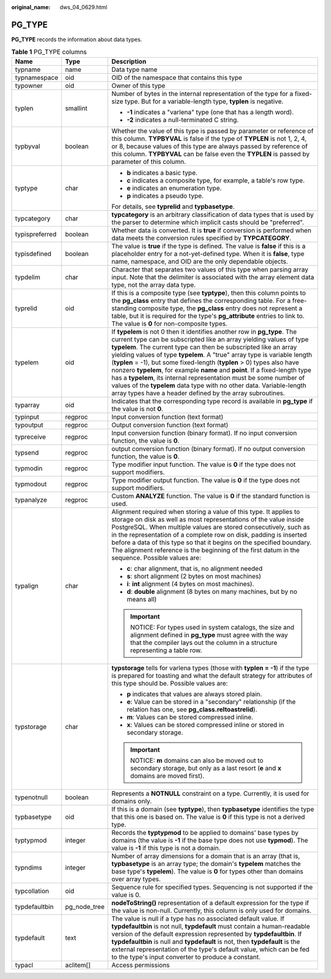 :original_name: dws_04_0629.html

.. _dws_04_0629:

PG_TYPE
=======

**PG_TYPE** records the information about data types.

.. table:: **Table 1** PG_TYPE columns

   +-----------------------+-----------------------+----------------------------------------------------------------------------------------------------------------------------------------------------------------------------------------------------------------------------------------------------------------------------------------------------------------------------------------------------------------------------------------------------------------------------------------------------------------------------------------------------------------------------------------------------------------------------------------------------------------------------------------------------------------------+
   | Name                  | Type                  | Description                                                                                                                                                                                                                                                                                                                                                                                                                                                                                                                                                                                                                                                          |
   +=======================+=======================+======================================================================================================================================================================================================================================================================================================================================================================================================================================================================================================================================================================================================================================================================+
   | typname               | name                  | Data type name                                                                                                                                                                                                                                                                                                                                                                                                                                                                                                                                                                                                                                                       |
   +-----------------------+-----------------------+----------------------------------------------------------------------------------------------------------------------------------------------------------------------------------------------------------------------------------------------------------------------------------------------------------------------------------------------------------------------------------------------------------------------------------------------------------------------------------------------------------------------------------------------------------------------------------------------------------------------------------------------------------------------+
   | typnamespace          | oid                   | OID of the namespace that contains this type                                                                                                                                                                                                                                                                                                                                                                                                                                                                                                                                                                                                                         |
   +-----------------------+-----------------------+----------------------------------------------------------------------------------------------------------------------------------------------------------------------------------------------------------------------------------------------------------------------------------------------------------------------------------------------------------------------------------------------------------------------------------------------------------------------------------------------------------------------------------------------------------------------------------------------------------------------------------------------------------------------+
   | typowner              | oid                   | Owner of this type                                                                                                                                                                                                                                                                                                                                                                                                                                                                                                                                                                                                                                                   |
   +-----------------------+-----------------------+----------------------------------------------------------------------------------------------------------------------------------------------------------------------------------------------------------------------------------------------------------------------------------------------------------------------------------------------------------------------------------------------------------------------------------------------------------------------------------------------------------------------------------------------------------------------------------------------------------------------------------------------------------------------+
   | typlen                | smallint              | Number of bytes in the internal representation of the type for a fixed-size type. But for a variable-length type, **typlen** is negative.                                                                                                                                                                                                                                                                                                                                                                                                                                                                                                                            |
   |                       |                       |                                                                                                                                                                                                                                                                                                                                                                                                                                                                                                                                                                                                                                                                      |
   |                       |                       | -  **-1** indicates a "varlena" type (one that has a length word).                                                                                                                                                                                                                                                                                                                                                                                                                                                                                                                                                                                                   |
   |                       |                       | -  **-2** indicates a null-terminated C string.                                                                                                                                                                                                                                                                                                                                                                                                                                                                                                                                                                                                                      |
   +-----------------------+-----------------------+----------------------------------------------------------------------------------------------------------------------------------------------------------------------------------------------------------------------------------------------------------------------------------------------------------------------------------------------------------------------------------------------------------------------------------------------------------------------------------------------------------------------------------------------------------------------------------------------------------------------------------------------------------------------+
   | typbyval              | boolean               | Whether the value of this type is passed by parameter or reference of this column. **TYPBYVAL** is false if the type of **TYPLEN** is not 1, 2, 4, or 8, because values of this type are always passed by reference of this column. **TYPBYVAL** can be false even the **TYPLEN** is passed by parameter of this column.                                                                                                                                                                                                                                                                                                                                             |
   +-----------------------+-----------------------+----------------------------------------------------------------------------------------------------------------------------------------------------------------------------------------------------------------------------------------------------------------------------------------------------------------------------------------------------------------------------------------------------------------------------------------------------------------------------------------------------------------------------------------------------------------------------------------------------------------------------------------------------------------------+
   | typtype               | char                  | -  **b** indicates a basic type.                                                                                                                                                                                                                                                                                                                                                                                                                                                                                                                                                                                                                                     |
   |                       |                       | -  **c** indicates a composite type, for example, a table's row type.                                                                                                                                                                                                                                                                                                                                                                                                                                                                                                                                                                                                |
   |                       |                       | -  **e** indicates an enumeration type.                                                                                                                                                                                                                                                                                                                                                                                                                                                                                                                                                                                                                              |
   |                       |                       | -  **p** indicates a pseudo type.                                                                                                                                                                                                                                                                                                                                                                                                                                                                                                                                                                                                                                    |
   |                       |                       |                                                                                                                                                                                                                                                                                                                                                                                                                                                                                                                                                                                                                                                                      |
   |                       |                       | For details, see **typrelid** and **typbasetype**.                                                                                                                                                                                                                                                                                                                                                                                                                                                                                                                                                                                                                   |
   +-----------------------+-----------------------+----------------------------------------------------------------------------------------------------------------------------------------------------------------------------------------------------------------------------------------------------------------------------------------------------------------------------------------------------------------------------------------------------------------------------------------------------------------------------------------------------------------------------------------------------------------------------------------------------------------------------------------------------------------------+
   | typcategory           | char                  | **typcategory** is an arbitrary classification of data types that is used by the parser to determine which implicit casts should be "preferred".                                                                                                                                                                                                                                                                                                                                                                                                                                                                                                                     |
   +-----------------------+-----------------------+----------------------------------------------------------------------------------------------------------------------------------------------------------------------------------------------------------------------------------------------------------------------------------------------------------------------------------------------------------------------------------------------------------------------------------------------------------------------------------------------------------------------------------------------------------------------------------------------------------------------------------------------------------------------+
   | typispreferred        | boolean               | Whether data is converted. It is **true** if conversion is performed when data meets the conversion rules specified by **TYPCATEGORY**.                                                                                                                                                                                                                                                                                                                                                                                                                                                                                                                              |
   +-----------------------+-----------------------+----------------------------------------------------------------------------------------------------------------------------------------------------------------------------------------------------------------------------------------------------------------------------------------------------------------------------------------------------------------------------------------------------------------------------------------------------------------------------------------------------------------------------------------------------------------------------------------------------------------------------------------------------------------------+
   | typisdefined          | boolean               | The value is **true** if the type is defined. The value is **false** if this is a placeholder entry for a not-yet-defined type. When it is **false**, type name, namespace, and OID are the only dependable objects.                                                                                                                                                                                                                                                                                                                                                                                                                                                 |
   +-----------------------+-----------------------+----------------------------------------------------------------------------------------------------------------------------------------------------------------------------------------------------------------------------------------------------------------------------------------------------------------------------------------------------------------------------------------------------------------------------------------------------------------------------------------------------------------------------------------------------------------------------------------------------------------------------------------------------------------------+
   | typdelim              | char                  | Character that separates two values of this type when parsing array input. Note that the delimiter is associated with the array element data type, not the array data type.                                                                                                                                                                                                                                                                                                                                                                                                                                                                                          |
   +-----------------------+-----------------------+----------------------------------------------------------------------------------------------------------------------------------------------------------------------------------------------------------------------------------------------------------------------------------------------------------------------------------------------------------------------------------------------------------------------------------------------------------------------------------------------------------------------------------------------------------------------------------------------------------------------------------------------------------------------+
   | typrelid              | oid                   | If this is a composite type (see **typtype**), then this column points to the **pg_class** entry that defines the corresponding table. For a free-standing composite type, the **pg_class** entry does not represent a table, but it is required for the type's **pg_attribute** entries to link to. The value is **0** for non-composite types.                                                                                                                                                                                                                                                                                                                     |
   +-----------------------+-----------------------+----------------------------------------------------------------------------------------------------------------------------------------------------------------------------------------------------------------------------------------------------------------------------------------------------------------------------------------------------------------------------------------------------------------------------------------------------------------------------------------------------------------------------------------------------------------------------------------------------------------------------------------------------------------------+
   | typelem               | oid                   | If **typelem** is not 0 then it identifies another row in **pg_type**. The current type can be subscripted like an array yielding values of type **typelem**. The current type can then be subscripted like an array yielding values of type **typelem**. A "true" array type is variable length (**typlen** = -1), but some fixed-length (**typlen** > 0) types also have nonzero **typelem**, for example **name** and **point**. If a fixed-length type has a **typelem**, its internal representation must be some number of values of the **typelem** data type with no other data. Variable-length array types have a header defined by the array subroutines. |
   +-----------------------+-----------------------+----------------------------------------------------------------------------------------------------------------------------------------------------------------------------------------------------------------------------------------------------------------------------------------------------------------------------------------------------------------------------------------------------------------------------------------------------------------------------------------------------------------------------------------------------------------------------------------------------------------------------------------------------------------------+
   | typarray              | oid                   | Indicates that the corresponding type record is available in **pg_type** if the value is not **0**.                                                                                                                                                                                                                                                                                                                                                                                                                                                                                                                                                                  |
   +-----------------------+-----------------------+----------------------------------------------------------------------------------------------------------------------------------------------------------------------------------------------------------------------------------------------------------------------------------------------------------------------------------------------------------------------------------------------------------------------------------------------------------------------------------------------------------------------------------------------------------------------------------------------------------------------------------------------------------------------+
   | typinput              | regproc               | Input conversion function (text format)                                                                                                                                                                                                                                                                                                                                                                                                                                                                                                                                                                                                                              |
   +-----------------------+-----------------------+----------------------------------------------------------------------------------------------------------------------------------------------------------------------------------------------------------------------------------------------------------------------------------------------------------------------------------------------------------------------------------------------------------------------------------------------------------------------------------------------------------------------------------------------------------------------------------------------------------------------------------------------------------------------+
   | typoutput             | regproc               | Output conversion function (text format)                                                                                                                                                                                                                                                                                                                                                                                                                                                                                                                                                                                                                             |
   +-----------------------+-----------------------+----------------------------------------------------------------------------------------------------------------------------------------------------------------------------------------------------------------------------------------------------------------------------------------------------------------------------------------------------------------------------------------------------------------------------------------------------------------------------------------------------------------------------------------------------------------------------------------------------------------------------------------------------------------------+
   | typreceive            | regproc               | Input conversion function (binary format). If no input conversion function, the value is **0**.                                                                                                                                                                                                                                                                                                                                                                                                                                                                                                                                                                      |
   +-----------------------+-----------------------+----------------------------------------------------------------------------------------------------------------------------------------------------------------------------------------------------------------------------------------------------------------------------------------------------------------------------------------------------------------------------------------------------------------------------------------------------------------------------------------------------------------------------------------------------------------------------------------------------------------------------------------------------------------------+
   | typsend               | regproc               | output conversion function (binary format). If no output conversion function, the value is **0**.                                                                                                                                                                                                                                                                                                                                                                                                                                                                                                                                                                    |
   +-----------------------+-----------------------+----------------------------------------------------------------------------------------------------------------------------------------------------------------------------------------------------------------------------------------------------------------------------------------------------------------------------------------------------------------------------------------------------------------------------------------------------------------------------------------------------------------------------------------------------------------------------------------------------------------------------------------------------------------------+
   | typmodin              | regproc               | Type modifier input function. The value is **0** if the type does not support modifiers.                                                                                                                                                                                                                                                                                                                                                                                                                                                                                                                                                                             |
   +-----------------------+-----------------------+----------------------------------------------------------------------------------------------------------------------------------------------------------------------------------------------------------------------------------------------------------------------------------------------------------------------------------------------------------------------------------------------------------------------------------------------------------------------------------------------------------------------------------------------------------------------------------------------------------------------------------------------------------------------+
   | typmodout             | regproc               | Type modifier output function. The value is **0** if the type does not support modifiers.                                                                                                                                                                                                                                                                                                                                                                                                                                                                                                                                                                            |
   +-----------------------+-----------------------+----------------------------------------------------------------------------------------------------------------------------------------------------------------------------------------------------------------------------------------------------------------------------------------------------------------------------------------------------------------------------------------------------------------------------------------------------------------------------------------------------------------------------------------------------------------------------------------------------------------------------------------------------------------------+
   | typanalyze            | regproc               | Custom **ANALYZE** function. The value is **0** if the standard function is used.                                                                                                                                                                                                                                                                                                                                                                                                                                                                                                                                                                                    |
   +-----------------------+-----------------------+----------------------------------------------------------------------------------------------------------------------------------------------------------------------------------------------------------------------------------------------------------------------------------------------------------------------------------------------------------------------------------------------------------------------------------------------------------------------------------------------------------------------------------------------------------------------------------------------------------------------------------------------------------------------+
   | typalign              | char                  | Alignment required when storing a value of this type. It applies to storage on disk as well as most representations of the value inside PostgreSQL. When multiple values are stored consecutively, such as in the representation of a complete row on disk, padding is inserted before a data of this type so that it begins on the specified boundary. The alignment reference is the beginning of the first datum in the sequence. Possible values are:                                                                                                                                                                                                            |
   |                       |                       |                                                                                                                                                                                                                                                                                                                                                                                                                                                                                                                                                                                                                                                                      |
   |                       |                       | -  **c**: char alignment, that is, no alignment needed                                                                                                                                                                                                                                                                                                                                                                                                                                                                                                                                                                                                               |
   |                       |                       | -  **s**: short alignment (2 bytes on most machines)                                                                                                                                                                                                                                                                                                                                                                                                                                                                                                                                                                                                                 |
   |                       |                       | -  **i**: **int** alignment (4 bytes on most machines).                                                                                                                                                                                                                                                                                                                                                                                                                                                                                                                                                                                                              |
   |                       |                       | -  **d**: **double** alignment (8 bytes on many machines, but by no means all)                                                                                                                                                                                                                                                                                                                                                                                                                                                                                                                                                                                       |
   |                       |                       |                                                                                                                                                                                                                                                                                                                                                                                                                                                                                                                                                                                                                                                                      |
   |                       |                       | .. important::                                                                                                                                                                                                                                                                                                                                                                                                                                                                                                                                                                                                                                                       |
   |                       |                       |                                                                                                                                                                                                                                                                                                                                                                                                                                                                                                                                                                                                                                                                      |
   |                       |                       |    NOTICE:                                                                                                                                                                                                                                                                                                                                                                                                                                                                                                                                                                                                                                                           |
   |                       |                       |    For types used in system catalogs, the size and alignment defined in **pg_type** must agree with the way that the compiler lays out the column in a structure representing a table row.                                                                                                                                                                                                                                                                                                                                                                                                                                                                           |
   +-----------------------+-----------------------+----------------------------------------------------------------------------------------------------------------------------------------------------------------------------------------------------------------------------------------------------------------------------------------------------------------------------------------------------------------------------------------------------------------------------------------------------------------------------------------------------------------------------------------------------------------------------------------------------------------------------------------------------------------------+
   | typstorage            | char                  | **typstorage** tells for varlena types (those with **typlen = -1**) if the type is prepared for toasting and what the default strategy for attributes of this type should be. Possible values are:                                                                                                                                                                                                                                                                                                                                                                                                                                                                   |
   |                       |                       |                                                                                                                                                                                                                                                                                                                                                                                                                                                                                                                                                                                                                                                                      |
   |                       |                       | -  **p** indicates that values are always stored plain.                                                                                                                                                                                                                                                                                                                                                                                                                                                                                                                                                                                                              |
   |                       |                       | -  **e**: Value can be stored in a "secondary" relationship (if the relation has one, see **pg_class.reltoastrelid**).                                                                                                                                                                                                                                                                                                                                                                                                                                                                                                                                               |
   |                       |                       | -  **m**: Values can be stored compressed inline.                                                                                                                                                                                                                                                                                                                                                                                                                                                                                                                                                                                                                    |
   |                       |                       | -  **x**: Values can be stored compressed inline or stored in secondary storage.                                                                                                                                                                                                                                                                                                                                                                                                                                                                                                                                                                                     |
   |                       |                       |                                                                                                                                                                                                                                                                                                                                                                                                                                                                                                                                                                                                                                                                      |
   |                       |                       | .. important::                                                                                                                                                                                                                                                                                                                                                                                                                                                                                                                                                                                                                                                       |
   |                       |                       |                                                                                                                                                                                                                                                                                                                                                                                                                                                                                                                                                                                                                                                                      |
   |                       |                       |    NOTICE:                                                                                                                                                                                                                                                                                                                                                                                                                                                                                                                                                                                                                                                           |
   |                       |                       |    **m** domains can also be moved out to secondary storage, but only as a last resort (**e** and **x** domains are moved first).                                                                                                                                                                                                                                                                                                                                                                                                                                                                                                                                    |
   +-----------------------+-----------------------+----------------------------------------------------------------------------------------------------------------------------------------------------------------------------------------------------------------------------------------------------------------------------------------------------------------------------------------------------------------------------------------------------------------------------------------------------------------------------------------------------------------------------------------------------------------------------------------------------------------------------------------------------------------------+
   | typenotnull           | boolean               | Represents a **NOTNULL** constraint on a type. Currently, it is used for domains only.                                                                                                                                                                                                                                                                                                                                                                                                                                                                                                                                                                               |
   +-----------------------+-----------------------+----------------------------------------------------------------------------------------------------------------------------------------------------------------------------------------------------------------------------------------------------------------------------------------------------------------------------------------------------------------------------------------------------------------------------------------------------------------------------------------------------------------------------------------------------------------------------------------------------------------------------------------------------------------------+
   | typbasetype           | oid                   | If this is a domain (see **typtype**), then **typbasetype** identifies the type that this one is based on. The value is **0** if this type is not a derived type.                                                                                                                                                                                                                                                                                                                                                                                                                                                                                                    |
   +-----------------------+-----------------------+----------------------------------------------------------------------------------------------------------------------------------------------------------------------------------------------------------------------------------------------------------------------------------------------------------------------------------------------------------------------------------------------------------------------------------------------------------------------------------------------------------------------------------------------------------------------------------------------------------------------------------------------------------------------+
   | typtypmod             | integer               | Records the **typtypmod** to be applied to domains' base types by domains (the value is **-1** if the base type does not use **typmod**). The value is **-1** if this type is not a domain.                                                                                                                                                                                                                                                                                                                                                                                                                                                                          |
   +-----------------------+-----------------------+----------------------------------------------------------------------------------------------------------------------------------------------------------------------------------------------------------------------------------------------------------------------------------------------------------------------------------------------------------------------------------------------------------------------------------------------------------------------------------------------------------------------------------------------------------------------------------------------------------------------------------------------------------------------+
   | typndims              | integer               | Number of array dimensions for a domain that is an array (that is, **typbasetype** is an array type; the domain's **typelem** matches the base type's **typelem**). The value is **0** for types other than domains over array types.                                                                                                                                                                                                                                                                                                                                                                                                                                |
   +-----------------------+-----------------------+----------------------------------------------------------------------------------------------------------------------------------------------------------------------------------------------------------------------------------------------------------------------------------------------------------------------------------------------------------------------------------------------------------------------------------------------------------------------------------------------------------------------------------------------------------------------------------------------------------------------------------------------------------------------+
   | typcollation          | oid                   | Sequence rule for specified types. Sequencing is not supported if the value is 0.                                                                                                                                                                                                                                                                                                                                                                                                                                                                                                                                                                                    |
   +-----------------------+-----------------------+----------------------------------------------------------------------------------------------------------------------------------------------------------------------------------------------------------------------------------------------------------------------------------------------------------------------------------------------------------------------------------------------------------------------------------------------------------------------------------------------------------------------------------------------------------------------------------------------------------------------------------------------------------------------+
   | typdefaultbin         | pg_node_tree          | **nodeToString()** representation of a default expression for the type if the value is non-null. Currently, this column is only used for domains.                                                                                                                                                                                                                                                                                                                                                                                                                                                                                                                    |
   +-----------------------+-----------------------+----------------------------------------------------------------------------------------------------------------------------------------------------------------------------------------------------------------------------------------------------------------------------------------------------------------------------------------------------------------------------------------------------------------------------------------------------------------------------------------------------------------------------------------------------------------------------------------------------------------------------------------------------------------------+
   | typdefault            | text                  | The value is null if a type has no associated default value. If **typdefaultbin** is not null, **typdefault** must contain a human-readable version of the default expression represented by **typdefaultbin**. If **typdefaultbin** is null and **typdefault** is not, then **typdefault** is the external representation of the type's default value, which can be fed to the type's input converter to produce a constant.                                                                                                                                                                                                                                        |
   +-----------------------+-----------------------+----------------------------------------------------------------------------------------------------------------------------------------------------------------------------------------------------------------------------------------------------------------------------------------------------------------------------------------------------------------------------------------------------------------------------------------------------------------------------------------------------------------------------------------------------------------------------------------------------------------------------------------------------------------------+
   | typacl                | aclitem[]             | Access permissions                                                                                                                                                                                                                                                                                                                                                                                                                                                                                                                                                                                                                                                   |
   +-----------------------+-----------------------+----------------------------------------------------------------------------------------------------------------------------------------------------------------------------------------------------------------------------------------------------------------------------------------------------------------------------------------------------------------------------------------------------------------------------------------------------------------------------------------------------------------------------------------------------------------------------------------------------------------------------------------------------------------------+
